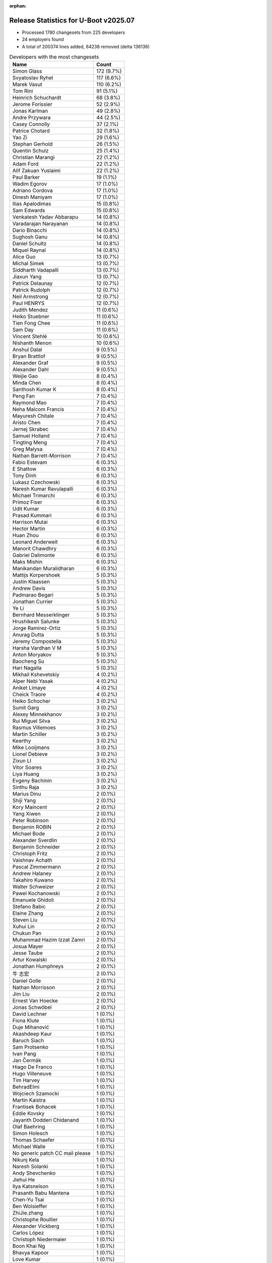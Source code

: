 :orphan:

Release Statistics for U-Boot v2025.07
======================================

* Processed 1780 changesets from 225 developers

* 24 employers found

* A total of 200374 lines added, 64238 removed (delta 136136)

.. table:: Developers with the most changesets
   :widths: auto

   ====================================  =====
   Name                                  Count
   ====================================  =====
   Simon Glass                           172 (9.7%)
   Svyatoslav Ryhel                      117 (6.6%)
   Marek Vasut                           110 (6.2%)
   Tom Rini                              91 (5.1%)
   Heinrich Schuchardt                   68 (3.8%)
   Jerome Forissier                      52 (2.9%)
   Jonas Karlman                         49 (2.8%)
   Andre Przywara                        44 (2.5%)
   Casey Connolly                        37 (2.1%)
   Patrice Chotard                       32 (1.8%)
   Yao Zi                                29 (1.6%)
   Stephan Gerhold                       26 (1.5%)
   Quentin Schulz                        25 (1.4%)
   Christian Marangi                     22 (1.2%)
   Adam Ford                             22 (1.2%)
   Alif Zakuan Yuslaimi                  22 (1.2%)
   Paul Barker                           19 (1.1%)
   Wadim Egorov                          17 (1.0%)
   Adriano Cordova                       17 (1.0%)
   Dinesh Maniyam                        17 (1.0%)
   Ilias Apalodimas                      15 (0.8%)
   Sam Edwards                           15 (0.8%)
   Venkatesh Yadav Abbarapu              14 (0.8%)
   Varadarajan Narayanan                 14 (0.8%)
   Dario Binacchi                        14 (0.8%)
   Sughosh Ganu                          14 (0.8%)
   Daniel Schultz                        14 (0.8%)
   Miquel Raynal                         14 (0.8%)
   Alice Guo                             13 (0.7%)
   Michal Simek                          13 (0.7%)
   Siddharth Vadapalli                   13 (0.7%)
   Jiaxun Yang                           13 (0.7%)
   Patrick Delaunay                      12 (0.7%)
   Patrick Rudolph                       12 (0.7%)
   Neil Armstrong                        12 (0.7%)
   Paul HENRYS                           12 (0.7%)
   Judith Mendez                         11 (0.6%)
   Heiko Stuebner                        11 (0.6%)
   Tien Fong Chee                        11 (0.6%)
   Sam Day                               11 (0.6%)
   Vincent Stehlé                        10 (0.6%)
   Nishanth Menon                        10 (0.6%)
   Anshul Dalal                          9 (0.5%)
   Bryan Brattlof                        9 (0.5%)
   Alexander Graf                        9 (0.5%)
   Alexander Dahl                        9 (0.5%)
   Weijie Gao                            8 (0.4%)
   Minda Chen                            8 (0.4%)
   Santhosh Kumar K                      8 (0.4%)
   Peng Fan                              7 (0.4%)
   Raymond Mao                           7 (0.4%)
   Neha Malcom Francis                   7 (0.4%)
   Mayuresh Chitale                      7 (0.4%)
   Aristo Chen                           7 (0.4%)
   Jernej Skrabec                        7 (0.4%)
   Samuel Holland                        7 (0.4%)
   Tingting Meng                         7 (0.4%)
   Greg Malysa                           7 (0.4%)
   Nathan Barrett-Morrison               7 (0.4%)
   Fabio Estevam                         6 (0.3%)
   E Shattow                             6 (0.3%)
   Tony Dinh                             6 (0.3%)
   Lukasz Czechowski                     6 (0.3%)
   Naresh Kumar Ravulapalli              6 (0.3%)
   Michael Trimarchi                     6 (0.3%)
   Primoz Fiser                          6 (0.3%)
   Udit Kumar                            6 (0.3%)
   Prasad Kummari                        6 (0.3%)
   Harrison Mutai                        6 (0.3%)
   Hector Martin                         6 (0.3%)
   Huan Zhou                             6 (0.3%)
   Leonard Anderweit                     6 (0.3%)
   Manorit Chawdhry                      6 (0.3%)
   Gabriel Dalimonte                     6 (0.3%)
   Maks Mishin                           6 (0.3%)
   Manikandan Muralidharan               6 (0.3%)
   Mattijs Korpershoek                   5 (0.3%)
   Justin Klaassen                       5 (0.3%)
   Andrew Davis                          5 (0.3%)
   Padmarao Begari                       5 (0.3%)
   Jonathan Currier                      5 (0.3%)
   Ye Li                                 5 (0.3%)
   Bernhard Messerklinger                5 (0.3%)
   Hrushikesh Salunke                    5 (0.3%)
   Jorge Ramirez-Ortiz                   5 (0.3%)
   Anurag Dutta                          5 (0.3%)
   Jeremy Compostella                    5 (0.3%)
   Harsha Vardhan V M                    5 (0.3%)
   Anton Moryakov                        5 (0.3%)
   Baocheng Su                           5 (0.3%)
   Hari Nagalla                          5 (0.3%)
   Mikhail Kshevetskiy                   4 (0.2%)
   Alper Nebi Yasak                      4 (0.2%)
   Aniket Limaye                         4 (0.2%)
   Cheick Traore                         4 (0.2%)
   Heiko Schocher                        3 (0.2%)
   Sumit Garg                            3 (0.2%)
   Alexey Minnekhanov                    3 (0.2%)
   Rui Miguel Silva                      3 (0.2%)
   Rasmus Villemoes                      3 (0.2%)
   Martin Schiller                       3 (0.2%)
   Keerthy                               3 (0.2%)
   Mike Looijmans                        3 (0.2%)
   Lionel Debieve                        3 (0.2%)
   Zixun LI                              3 (0.2%)
   Vitor Soares                          3 (0.2%)
   Liya Huang                            3 (0.2%)
   Evgeny Bachinin                       3 (0.2%)
   Sinthu Raja                           3 (0.2%)
   Marius Dinu                           2 (0.1%)
   Shiji Yang                            2 (0.1%)
   Kory Maincent                         2 (0.1%)
   Yang Xiwen                            2 (0.1%)
   Peter Robinson                        2 (0.1%)
   Benjamin ROBIN                        2 (0.1%)
   Michael Bode                          2 (0.1%)
   Alexander Sverdlin                    2 (0.1%)
   Benjamin Schneider                    2 (0.1%)
   Christoph Fritz                       2 (0.1%)
   Vaishnav Achath                       2 (0.1%)
   Pascal Zimmermann                     2 (0.1%)
   Andrew Halaney                        2 (0.1%)
   Takahiro Kuwano                       2 (0.1%)
   Walter Schweizer                      2 (0.1%)
   Pawel Kochanowski                     2 (0.1%)
   Emanuele Ghidoli                      2 (0.1%)
   Stefano Babic                         2 (0.1%)
   Elaine Zhang                          2 (0.1%)
   Steven Liu                            2 (0.1%)
   Xuhui Lin                             2 (0.1%)
   Chukun Pan                            2 (0.1%)
   Muhammad Hazim Izzat Zamri            2 (0.1%)
   Josua Mayer                           2 (0.1%)
   Jesse Taube                           2 (0.1%)
   Artur Kowalski                        2 (0.1%)
   Jonathan Humphreys                    2 (0.1%)
   牛 志宏                               2 (0.1%)
   Daniel Golle                          2 (0.1%)
   Nathan Morrisson                      2 (0.1%)
   Jim Liu                               2 (0.1%)
   Ernest Van Hoecke                     2 (0.1%)
   Jonas Schwöbel                        2 (0.1%)
   David Lechner                         1 (0.1%)
   Fiona Klute                           1 (0.1%)
   Duje Mihanović                        1 (0.1%)
   Akashdeep Kaur                        1 (0.1%)
   Baruch Siach                          1 (0.1%)
   Sam Protsenko                         1 (0.1%)
   Ivan Pang                             1 (0.1%)
   Jan Čermák                            1 (0.1%)
   Hiago De Franco                       1 (0.1%)
   Hugo Villeneuve                       1 (0.1%)
   Tim Harvey                            1 (0.1%)
   BehradElmi                            1 (0.1%)
   Wojciech Szamocki                     1 (0.1%)
   Martin Kaistra                        1 (0.1%)
   Frantisek Bohacek                     1 (0.1%)
   Eddie Kovsky                          1 (0.1%)
   Jayanth Dodderi Chidanand             1 (0.1%)
   Olaf Baehring                         1 (0.1%)
   Simon Holesch                         1 (0.1%)
   Thomas Schaefer                       1 (0.1%)
   Michael Walle                         1 (0.1%)
   No generic patch CC mail please       1 (0.1%)
   Nikunj Kela                           1 (0.1%)
   Naresh Solanki                        1 (0.1%)
   Andy Shevchenko                       1 (0.1%)
   Jiehui He                             1 (0.1%)
   Ilya Katsnelson                       1 (0.1%)
   Prasanth Babu Mantena                 1 (0.1%)
   Chen-Yu Tsai                          1 (0.1%)
   Ben Wolsieffer                        1 (0.1%)
   ZhiJie.zhang                          1 (0.1%)
   Christophe Roullier                   1 (0.1%)
   Alexander Vickberg                    1 (0.1%)
   Carlos López                          1 (0.1%)
   Christoph Niedermaier                 1 (0.1%)
   Boon Khai Ng                          1 (0.1%)
   Bhavya Kapoor                         1 (0.1%)
   Love Kumar                            1 (0.1%)
   Nicolas Frattaroli                    1 (0.1%)
   Lin Jinhan                            1 (0.1%)
   Joseph Chen                           1 (0.1%)
   Yifeng Zhao                           1 (0.1%)
   Sean Edmond                           1 (0.1%)
   Mathieu Othacehe                      1 (0.1%)
   Jean-Jacques Hiblot                   1 (0.1%)
   Ezra Buehler                          1 (0.1%)
   Parth Pancholi                        1 (0.1%)
   Lucien.Jheng                          1 (0.1%)
   Mauro Salvini                         1 (0.1%)
   Bruno Leite                           1 (0.1%)
   Chris Packham                         1 (0.1%)
   yan wang                              1 (0.1%)
   Parvathi Pudi                         1 (0.1%)
   Martin Schwan                         1 (0.1%)
   Viorel Suman                          1 (0.1%)
   Rafael Beims                          1 (0.1%)
   Christian Kohlschütter                1 (0.1%)
   Luke Wang                             1 (0.1%)
   Xu Zhang                              1 (0.1%)
   Andreas Dannenberg                    1 (0.1%)
   Andrew Goodbody                       1 (0.1%)
   Gary Bisson                           1 (0.1%)
   Oskar Nilsson                         1 (0.1%)
   Sukrut Bellary                        1 (0.1%)
   Richard Genoud                        1 (0.1%)
   Gowtham Tammana                       1 (0.1%)
   Vishal Mahaveer                       1 (0.1%)
   Masahisa Kojima                       1 (0.1%)
   Jimmy Ho                              1 (0.1%)
   Junhui Liu                            1 (0.1%)
   Baltazár Radics                       1 (0.1%)
   Arseniy Krasnov                       1 (0.1%)
   Robert Nelson                         1 (0.1%)
   Dragan Simic                          1 (0.1%)
   Vignesh Raghavendra                   1 (0.1%)
   Linus Walleij                         1 (0.1%)
   J. Neuschäfer                         1 (0.1%)
   Alexander Stein                       1 (0.1%)
   Stefan Eichenberger                   1 (0.1%)
   Michael Chang                         1 (0.1%)
   Hironori KIKUCHI                      1 (0.1%)
   Tomas Peterka                         1 (0.1%)
   Balamanikandan Gunasundar             1 (0.1%)
   ====================================  =====


.. table:: Developers with the most changed lines
   :widths: auto

   ====================================  =====
   Name                                  Count
   ====================================  =====
   Tom Rini                              78284 (33.7%)
   Patrice Chotard                       20809 (9.0%)
   Manorit Chawdhry                      17813 (7.7%)
   Svyatoslav Ryhel                      16864 (7.3%)
   Simon Glass                           8757 (3.8%)
   Marek Vasut                           8650 (3.7%)
   Robert Nelson                         5921 (2.6%)
   Vitor Soares                          4567 (2.0%)
   Bernhard Messerklinger                3955 (1.7%)
   Elaine Zhang                          3663 (1.6%)
   Yao Zi                                3317 (1.4%)
   Dinesh Maniyam                        3269 (1.4%)
   Jonas Karlman                         3191 (1.4%)
   Christian Marangi                     3131 (1.3%)
   Jerome Forissier                      2676 (1.2%)
   Joseph Chen                           2480 (1.1%)
   Nathan Barrett-Morrison               2115 (0.9%)
   Tingting Meng                         2075 (0.9%)
   Peng Fan                              1544 (0.7%)
   Dario Binacchi                        1387 (0.6%)
   Varadarajan Narayanan                 1338 (0.6%)
   Miquel Raynal                         1244 (0.5%)
   Jesse Taube                           1242 (0.5%)
   Gabriel Dalimonte                     1162 (0.5%)
   Heiko Stuebner                        1114 (0.5%)
   Adriano Cordova                       1013 (0.4%)
   Tien Fong Chee                        987 (0.4%)
   Ye Li                                 982 (0.4%)
   Heinrich Schuchardt                   981 (0.4%)
   Patrick Delaunay                      944 (0.4%)
   Andre Przywara                        912 (0.4%)
   Alice Guo                             906 (0.4%)
   Greg Malysa                           875 (0.4%)
   Paul HENRYS                           823 (0.4%)
   Lucien.Jheng                          818 (0.4%)
   Casey Connolly                        780 (0.3%)
   Neil Armstrong                        745 (0.3%)
   Manikandan Muralidharan               737 (0.3%)
   Huan Zhou                             722 (0.3%)
   Paul Barker                           686 (0.3%)
   Minda Chen                            667 (0.3%)
   Fabio Estevam                         598 (0.3%)
   Nishanth Menon                        574 (0.2%)
   Steven Liu                            556 (0.2%)
   Alexander Graf                        511 (0.2%)
   Lionel Debieve                        501 (0.2%)
   Ilias Apalodimas                      486 (0.2%)
   Xuhui Lin                             476 (0.2%)
   Sughosh Ganu                          473 (0.2%)
   Andrew Davis                          461 (0.2%)
   Jiaxun Yang                           449 (0.2%)
   Neha Malcom Francis                   437 (0.2%)
   Jernej Skrabec                        431 (0.2%)
   Baocheng Su                           424 (0.2%)
   Wadim Egorov                          421 (0.2%)
   Alif Zakuan Yuslaimi                  416 (0.2%)
   Prasad Kummari                        404 (0.2%)
   Hari Nagalla                          402 (0.2%)
   Cheick Traore                         391 (0.2%)
   Simon Holesch                         388 (0.2%)
   Samuel Holland                        337 (0.1%)
   Hector Martin                         334 (0.1%)
   Harsha Vardhan V M                    326 (0.1%)
   Jonas Schwöbel                        302 (0.1%)
   Alexey Minnekhanov                    290 (0.1%)
   Primoz Fiser                          266 (0.1%)
   Alexander Dahl                        256 (0.1%)
   Siddharth Vadapalli                   248 (0.1%)
   Michael Trimarchi                     217 (0.1%)
   Alper Nebi Yasak                      210 (0.1%)
   Stephan Gerhold                       204 (0.1%)
   Chukun Pan                            191 (0.1%)
   Venkatesh Yadav Abbarapu              189 (0.1%)
   Adam Ford                             186 (0.1%)
   Evgeny Bachinin                       181 (0.1%)
   Michael Bode                          179 (0.1%)
   Patrick Rudolph                       175 (0.1%)
   Judith Mendez                         168 (0.1%)
   Heiko Schocher                        158 (0.1%)
   Aniket Limaye                         157 (0.1%)
   Anshul Dalal                          155 (0.1%)
   Jonathan Humphreys                    152 (0.1%)
   Rui Miguel Silva                      151 (0.1%)
   Luke Wang                             150 (0.1%)
   Sam Day                               127 (0.1%)
   E Shattow                             127 (0.1%)
   Raymond Mao                           121 (0.1%)
   Quentin Schulz                        116 (0.0%)
   Ilya Katsnelson                       116 (0.0%)
   Harrison Mutai                        108 (0.0%)
   Hrushikesh Salunke                    105 (0.0%)
   Bryan Brattlof                        104 (0.0%)
   Michal Simek                          103 (0.0%)
   Jonathan Currier                      103 (0.0%)
   Mike Looijmans                        99 (0.0%)
   Jiehui He                             96 (0.0%)
   Tomas Peterka                         78 (0.0%)
   Justin Klaassen                       77 (0.0%)
   Jeremy Compostella                    75 (0.0%)
   Santhosh Kumar K                      74 (0.0%)
   Lin Jinhan                            73 (0.0%)
   Balamanikandan Gunasundar             73 (0.0%)
   Andreas Dannenberg                    65 (0.0%)
   Ernest Van Hoecke                     64 (0.0%)
   Sam Edwards                           62 (0.0%)
   Christoph Fritz                       61 (0.0%)
   Weijie Gao                            60 (0.0%)
   Keerthy                               59 (0.0%)
   Vishal Mahaveer                       59 (0.0%)
   Mayuresh Chitale                      57 (0.0%)
   Leonard Anderweit                     57 (0.0%)
   Kory Maincent                         55 (0.0%)
   Jim Liu                               54 (0.0%)
   Walter Schweizer                      53 (0.0%)
   Masahisa Kojima                       52 (0.0%)
   Udit Kumar                            50 (0.0%)
   Mikhail Kshevetskiy                   48 (0.0%)
   Pascal Zimmermann                     42 (0.0%)
   Muhammad Hazim Izzat Zamri            42 (0.0%)
   Nathan Morrisson                      41 (0.0%)
   Daniel Schultz                        40 (0.0%)
   Sumit Garg                            39 (0.0%)
   Dragan Simic                          37 (0.0%)
   Boon Khai Ng                          35 (0.0%)
   Jorge Ramirez-Ortiz                   32 (0.0%)
   Chen-Yu Tsai                          32 (0.0%)
   Tony Dinh                             31 (0.0%)
   Naresh Kumar Ravulapalli              31 (0.0%)
   Anton Moryakov                        31 (0.0%)
   Rasmus Villemoes                      30 (0.0%)
   Vaishnav Achath                       30 (0.0%)
   Artur Kowalski                        30 (0.0%)
   Love Kumar                            29 (0.0%)
   Sinthu Raja                           28 (0.0%)
   Jean-Jacques Hiblot                   28 (0.0%)
   Lukasz Czechowski                     26 (0.0%)
   Nikunj Kela                           23 (0.0%)
   Sean Edmond                           23 (0.0%)
   Daniel Golle                          22 (0.0%)
   Mattijs Korpershoek                   21 (0.0%)
   Zixun LI                              19 (0.0%)
   Wojciech Szamocki                     19 (0.0%)
   Anurag Dutta                          18 (0.0%)
   Padmarao Begari                       17 (0.0%)
   Bhavya Kapoor                         17 (0.0%)
   Aristo Chen                           16 (0.0%)
   Christophe Roullier                   16 (0.0%)
   Hironori KIKUCHI                      16 (0.0%)
   Jayanth Dodderi Chidanand             15 (0.0%)
   Olaf Baehring                         15 (0.0%)
   Vincent Stehlé                        14 (0.0%)
   Maks Mishin                           13 (0.0%)
   Andy Shevchenko                       13 (0.0%)
   Viorel Suman                          13 (0.0%)
   Michael Chang                         13 (0.0%)
   Andrew Halaney                        12 (0.0%)
   Prasanth Babu Mantena                 12 (0.0%)
   Rafael Beims                          12 (0.0%)
   Baltazár Radics                       12 (0.0%)
   Benjamin ROBIN                        11 (0.0%)
   Mathieu Othacehe                      11 (0.0%)
   Junhui Liu                            11 (0.0%)
   Stefan Eichenberger                   11 (0.0%)
   Alexander Sverdlin                    10 (0.0%)
   Sam Protsenko                         10 (0.0%)
   Pawel Kochanowski                     9 (0.0%)
   Josua Mayer                           9 (0.0%)
   Fiona Klute                           9 (0.0%)
   Martin Kaistra                        8 (0.0%)
   Michael Walle                         8 (0.0%)
   Nicolas Frattaroli                    8 (0.0%)
   Liya Huang                            7 (0.0%)
   Peter Robinson                        7 (0.0%)
   No generic patch CC mail please       7 (0.0%)
   ZhiJie.zhang                          7 (0.0%)
   Gowtham Tammana                       7 (0.0%)
   Shiji Yang                            6 (0.0%)
   Parvathi Pudi                         5 (0.0%)
   Emanuele Ghidoli                      4 (0.0%)
   Stefano Babic                         4 (0.0%)
   David Lechner                         4 (0.0%)
   Frantisek Bohacek                     4 (0.0%)
   Martin Schwan                         4 (0.0%)
   Andrew Goodbody                       4 (0.0%)
   Gary Bisson                           4 (0.0%)
   J. Neuschäfer                         4 (0.0%)
   Martin Schiller                       3 (0.0%)
   Yang Xiwen                            3 (0.0%)
   Benjamin Schneider                    3 (0.0%)
   牛 志宏                               3 (0.0%)
   Duje Mihanović                        3 (0.0%)
   Thomas Schaefer                       3 (0.0%)
   Parth Pancholi                        3 (0.0%)
   Mauro Salvini                         3 (0.0%)
   Bruno Leite                           3 (0.0%)
   Christian Kohlschütter                3 (0.0%)
   Xu Zhang                              3 (0.0%)
   Arseniy Krasnov                       3 (0.0%)
   Alexander Stein                       3 (0.0%)
   Marius Dinu                           2 (0.0%)
   Takahiro Kuwano                       2 (0.0%)
   Ivan Pang                             2 (0.0%)
   Hiago De Franco                       2 (0.0%)
   Eddie Kovsky                          2 (0.0%)
   Chris Packham                         2 (0.0%)
   Sukrut Bellary                        2 (0.0%)
   Jimmy Ho                              2 (0.0%)
   Akashdeep Kaur                        1 (0.0%)
   Baruch Siach                          1 (0.0%)
   Jan Čermák                            1 (0.0%)
   Hugo Villeneuve                       1 (0.0%)
   Tim Harvey                            1 (0.0%)
   BehradElmi                            1 (0.0%)
   Naresh Solanki                        1 (0.0%)
   Ben Wolsieffer                        1 (0.0%)
   Alexander Vickberg                    1 (0.0%)
   Carlos López                          1 (0.0%)
   Christoph Niedermaier                 1 (0.0%)
   Yifeng Zhao                           1 (0.0%)
   Ezra Buehler                          1 (0.0%)
   yan wang                              1 (0.0%)
   Oskar Nilsson                         1 (0.0%)
   Richard Genoud                        1 (0.0%)
   Vignesh Raghavendra                   1 (0.0%)
   Linus Walleij                         1 (0.0%)
   ====================================  =====


.. table:: Developers with the most lines removed
   :widths: auto

   ====================================  =====
   Name                                  Count
   ====================================  =====
   Patrice Chotard                       19307 (30.1%)
   Jesse Taube                           1211 (1.9%)
   Fabio Estevam                         561 (0.9%)
   Primoz Fiser                          241 (0.4%)
   Prasad Kummari                        191 (0.3%)
   Andrew Davis                          129 (0.2%)
   Samuel Holland                        129 (0.2%)
   Jiaxun Yang                           74 (0.1%)
   Quentin Schulz                        67 (0.1%)
   E Shattow                             51 (0.1%)
   Judith Mendez                         45 (0.1%)
   Jonathan Humphreys                    44 (0.1%)
   Hrushikesh Salunke                    37 (0.1%)
   Dragan Simic                          37 (0.1%)
   Lionel Debieve                        31 (0.0%)
   Tomas Peterka                         29 (0.0%)
   Chen-Yu Tsai                          26 (0.0%)
   Stephan Gerhold                       15 (0.0%)
   Tony Dinh                             11 (0.0%)
   Baltazár Radics                       9 (0.0%)
   Heiko Schocher                        4 (0.0%)
   Mauro Salvini                         3 (0.0%)
   Jorge Ramirez-Ortiz                   2 (0.0%)
   No generic patch CC mail please       2 (0.0%)
   Arseniy Krasnov                       2 (0.0%)
   Jimmy Ho                              2 (0.0%)
   Olaf Baehring                         1 (0.0%)
   Benjamin ROBIN                        1 (0.0%)
   Pawel Kochanowski                     1 (0.0%)
   Liya Huang                            1 (0.0%)
   Parvathi Pudi                         1 (0.0%)
   Stefano Babic                         1 (0.0%)
   Alexander Stein                       1 (0.0%)
   Hugo Villeneuve                       1 (0.0%)
   ====================================  =====


.. table:: Developers with the most signoffs (total 449)
   :widths: auto

   ====================================  =====
   Name                                  Count
   ====================================  =====
   Caleb Connolly                        87 (19.4%)
   Michal Simek                          34 (7.6%)
   Heiko Stuebner                        19 (4.2%)
   Jonas Karlman                         15 (3.3%)
   Patrice Chotard                       14 (3.1%)
   Mattijs Korpershoek                   12 (2.7%)
   Vasileios Bimpikas                    12 (2.7%)
   Utsav Agarwal                         12 (2.7%)
   Arturs Artamonovs                     12 (2.7%)
   Casey Connolly                        12 (2.7%)
   Ian Roberts                           11 (2.4%)
   Oliver Gaskell                        11 (2.4%)
   Alice Guo                             11 (2.4%)
   Peng Fan                              11 (2.4%)
   Tien Fong Chee                        10 (2.2%)
   Andre Przywara                        7 (1.6%)
   Alper Nebi Yasak                      7 (1.6%)
   Ilias Apalodimas                      7 (1.6%)
   Greg Malysa                           7 (1.6%)
   Patrick Delaunay                      7 (1.6%)
   Mark Kettenis                         6 (1.3%)
   Dario Binacchi                        6 (1.3%)
   Judith Mendez                         5 (1.1%)
   Michael Trimarchi                     5 (1.1%)
   Wadim Egorov                          5 (1.1%)
   Neil Armstrong                        5 (1.1%)
   Nathan Barrett-Morrison               4 (0.9%)
   Svyatoslav Ryhel                      4 (0.9%)
   Gatien Chevallier                     3 (0.7%)
   Li Hua Qian                           3 (0.7%)
   Jan Kiszka                            3 (0.7%)
   Anurag Dutta                          3 (0.7%)
   Sughosh Ganu                          3 (0.7%)
   Neha Malcom Francis                   3 (0.7%)
   Simon Glass                           3 (0.7%)
   Tom Rini                              3 (0.7%)
   Fabio Estevam                         2 (0.4%)
   Primoz Fiser                          2 (0.4%)
   Heiko Schocher                        2 (0.4%)
   Ranjani Vaidyanathan                  2 (0.4%)
   Mahesh Rao                            2 (0.4%)
   Stephen Boyd                          2 (0.4%)
   Angelo Dureghello                     2 (0.4%)
   Piotr Wojtaszczyk                     2 (0.4%)
   Andrew Halaney                        2 (0.4%)
   Heinrich Schuchardt                   2 (0.4%)
   Ye Li                                 2 (0.4%)
   Andrew Davis                          1 (0.2%)
   Lionel Debieve                        1 (0.2%)
   Arseniy Krasnov                       1 (0.2%)
   Heiko Thiery                          1 (0.2%)
   Wolfgang Birkner                      1 (0.2%)
   Haibo Chen                            1 (0.2%)
   Frank Li                              1 (0.2%)
   Mark Brown                            1 (0.2%)
   Ashok Reddy Soma                      1 (0.2%)
   ZHANG Yuntian                         1 (0.2%)
   Pan Bian                              1 (0.2%)
   Richard Weinberger                    1 (0.2%)
   Ji Luo                                1 (0.2%)
   Jindong Yue                           1 (0.2%)
   Francesco Dolcini                     1 (0.2%)
   Thomas Bourgoin                       1 (0.2%)
   Raphael Gallais-Pou                   1 (0.2%)
   Finley Xiao                           1 (0.2%)
   Basharath Hussain Khaja               1 (0.2%)
   Gabriel Nesteruk                      1 (0.2%)
   AngeloGioacchino Del Regno            1 (0.2%)
   Sparsh Kumar                          1 (0.2%)
   Sebin Francis                         1 (0.2%)
   Sam Shih                              1 (0.2%)
   Peter Geis                            1 (0.2%)
   Viacheslav Bocharov                   1 (0.2%)
   Beleswar Padhi                        1 (0.2%)
   Ryan Eatmon                           1 (0.2%)
   Charan Pedumuru                       1 (0.2%)
   Walter Schweizer                      1 (0.2%)
   Prasanth Babu Mantena                 1 (0.2%)
   Viorel Suman                          1 (0.2%)
   Nathan Morrisson                      1 (0.2%)
   Boon Khai Ng                          1 (0.2%)
   Udit Kumar                            1 (0.2%)
   Muhammad Hazim Izzat Zamri            1 (0.2%)
   Keerthy                               1 (0.2%)
   Manikandan Muralidharan               1 (0.2%)
   Aniket Limaye                         1 (0.2%)
   Patrick Rudolph                       1 (0.2%)
   Jonas Schwöbel                        1 (0.2%)
   Nishanth Menon                        1 (0.2%)
   Tingting Meng                         1 (0.2%)
   Marek Vasut                           1 (0.2%)
   Manorit Chawdhry                      1 (0.2%)
   ====================================  =====


.. table:: Developers with the most reviews (total 1002)
   :widths: auto

   ====================================  =====
   Name                                  Count
   ====================================  =====
   Kever Yang                            116 (11.6%)
   Simon Glass                           64 (6.4%)
   Ilias Apalodimas                      53 (5.3%)
   Neil Armstrong                        52 (5.2%)
   Tom Rini                              52 (5.2%)
   Leo Yu-Chi Liang                      45 (4.5%)
   Mattijs Korpershoek                   40 (4.0%)
   Paul Barker                           37 (3.7%)
   Marek Vasut                           33 (3.3%)
   Quentin Schulz                        32 (3.2%)
   Heinrich Schuchardt                   30 (3.0%)
   Caleb Connolly                        27 (2.7%)
   Peng Fan                              27 (2.7%)
   Tien Fong Chee                        26 (2.6%)
   Sumit Garg                            25 (2.5%)
   Patrice Chotard                       20 (2.0%)
   Patrick Delaunay                      20 (2.0%)
   E Shattow                             19 (1.9%)
   Stefan Roese                          18 (1.8%)
   Bryan Brattlof                        17 (1.7%)
   Jonas Karlman                         16 (1.6%)
   Heiko Schocher                        16 (1.6%)
   Andrew Davis                          16 (1.6%)
   Matthias Brugger                      14 (1.4%)
   Jerome Forissier                      13 (1.3%)
   Daniel Schwierzeck                    12 (1.2%)
   Jernej Skrabec                        12 (1.2%)
   Fabio Estevam                         9 (0.9%)
   Udit Kumar                            9 (0.9%)
   Andre Przywara                        8 (0.8%)
   Neha Malcom Francis                   8 (0.8%)
   Hal Feng                              8 (0.8%)
   Christopher Obbard                    8 (0.8%)
   Casey Connolly                        7 (0.7%)
   Wadim Egorov                          6 (0.6%)
   Ye Li                                 6 (0.6%)
   Eugen Hristev                         6 (0.6%)
   Michael Trimarchi                     5 (0.5%)
   Francesco Dolcini                     4 (0.4%)
   Roger Quadros                         4 (0.4%)
   Peter Robinson                        4 (0.4%)
   Svyatoslav Ryhel                      3 (0.3%)
   Dhruva Gole                           3 (0.3%)
   Jaehoon Chung                         3 (0.3%)
   Tobias Waldekranz                     3 (0.3%)
   Fabrice Gasnier                       3 (0.3%)
   Daniel Schultz                        3 (0.3%)
   Siddharth Vadapalli                   3 (0.3%)
   Alice Guo                             2 (0.2%)
   Nishanth Menon                        2 (0.2%)
   Tudor Ambarus                         2 (0.2%)
   Joao Marcos Costa                     2 (0.2%)
   Richard Henderson                     2 (0.2%)
   Judith Mendez                         1 (0.1%)
   Sughosh Ganu                          1 (0.1%)
   Frank Li                              1 (0.1%)
   AngeloGioacchino Del Regno            1 (0.1%)
   Linus Walleij                         1 (0.1%)
   Ramon Fried                           1 (0.1%)
   Lukasz Majewski                       1 (0.1%)
   Maxim Moskalets                       1 (0.1%)
   Vladimir Oltean                       1 (0.1%)
   Paul Kocialkowski                     1 (0.1%)
   Anand Moon                            1 (0.1%)
   Boris Brezillon                       1 (0.1%)
   Krzysztof Kozlowski                   1 (0.1%)
   Sean Anderson                         1 (0.1%)
   Icenowy Zheng                         1 (0.1%)
   Yixun Lan                             1 (0.1%)
   Teresa Remmet                         1 (0.1%)
   Anshul Dalal                          1 (0.1%)
   Michael Walle                         1 (0.1%)
   Alexander Sverdlin                    1 (0.1%)
   Andy Shevchenko                       1 (0.1%)
   Love Kumar                            1 (0.1%)
   Leonard Anderweit                     1 (0.1%)
   Harrison Mutai                        1 (0.1%)
   Adam Ford                             1 (0.1%)
   Christian Marangi                     1 (0.1%)
   Yao Zi                                1 (0.1%)
   ====================================  =====


.. table:: Developers with the most test credits (total 89)
   :widths: auto

   ====================================  =====
   Name                                  Count
   ====================================  =====
   E Shattow                             7 (7.9%)
   Love Kumar                            7 (7.9%)
   Ion Agorria                           7 (7.9%)
   Christopher Obbard                    6 (6.7%)
   Danila Tikhonov                       6 (6.7%)
   Jens Reidel                           6 (6.7%)
   Sumit Garg                            4 (4.5%)
   Zixun LI                              4 (4.5%)
   Simon Glass                           3 (3.4%)
   Neil Armstrong                        3 (3.4%)
   Sughosh Ganu                          3 (3.4%)
   Mattijs Korpershoek                   2 (2.2%)
   Quentin Schulz                        2 (2.2%)
   Heinrich Schuchardt                   2 (2.2%)
   Patrice Chotard                       2 (2.2%)
   Fabio Estevam                         2 (2.2%)
   Daniel Schultz                        2 (2.2%)
   Dang Huynh                            2 (2.2%)
   Peter Robinson                        1 (1.1%)
   Vladimir Oltean                       1 (1.1%)
   Adam Ford                             1 (1.1%)
   Yao Zi                                1 (1.1%)
   Michal Simek                          1 (1.1%)
   Prasanth Babu Mantena                 1 (1.1%)
   Jonathan Humphreys                    1 (1.1%)
   Tony Dinh                             1 (1.1%)
   Niklas Sombert                        1 (1.1%)
   Weizhao Ouyang                        1 (1.1%)
   Marcel Ziswiler                       1 (1.1%)
   Faqiang Zhu                           1 (1.1%)
   Ryan Walklin                          1 (1.1%)
   Tim Harvey                            1 (1.1%)
   Nicolas Frattaroli                    1 (1.1%)
   Raymond Mao                           1 (1.1%)
   Sam Day                               1 (1.1%)
   Alexey Minnekhanov                    1 (1.1%)
   Huan Zhou                             1 (1.1%)
   ====================================  =====


.. table:: Developers who gave the most tested-by credits (total 89)
   :widths: auto

   ====================================  =====
   Name                                  Count
   ====================================  =====
   Casey Connolly                        19 (21.3%)
   Svyatoslav Ryhel                      8 (9.0%)
   Simon Glass                           7 (7.9%)
   Neil Armstrong                        6 (6.7%)
   Ilias Apalodimas                      6 (6.7%)
   Minda Chen                            5 (5.6%)
   Mattijs Korpershoek                   4 (4.5%)
   Heinrich Schuchardt                   4 (4.5%)
   Jerome Forissier                      4 (4.5%)
   Marek Vasut                           3 (3.4%)
   Quentin Schulz                        2 (2.2%)
   Thomas Schaefer                       2 (2.2%)
   Michal Simek                          1 (1.1%)
   Raymond Mao                           1 (1.1%)
   Tom Rini                              1 (1.1%)
   Paul Barker                           1 (1.1%)
   Peng Fan                              1 (1.1%)
   Patrick Delaunay                      1 (1.1%)
   Jonas Karlman                         1 (1.1%)
   Jernej Skrabec                        1 (1.1%)
   Wadim Egorov                          1 (1.1%)
   Michael Trimarchi                     1 (1.1%)
   Heiko Stuebner                        1 (1.1%)
   Jiaxun Yang                           1 (1.1%)
   Junhui Liu                            1 (1.1%)
   Eddie Kovsky                          1 (1.1%)
   Bruno Leite                           1 (1.1%)
   Weijie Gao                            1 (1.1%)
   Venkatesh Yadav Abbarapu              1 (1.1%)
   Hari Nagalla                          1 (1.1%)
   Adriano Cordova                       1 (1.1%)
   ====================================  =====


.. table:: Developers with the most report credits (total 41)
   :widths: auto

   ====================================  =====
   Name                                  Count
   ====================================  =====
   Da Xue                                6 (14.6%)
   Heinrich Schuchardt                   4 (9.8%)
   Tom Rini                              4 (9.8%)
   Zixun LI                              3 (7.3%)
   Francesco Dolcini                     2 (4.9%)
   Nathaniel Hourt                       2 (4.9%)
   Kuba Szczodrzyński                    2 (4.9%)
   Quentin Schulz                        1 (2.4%)
   Jernej Skrabec                        1 (2.4%)
   Yao Zi                                1 (2.4%)
   Tony Dinh                             1 (2.4%)
   Niklas Sombert                        1 (2.4%)
   Weizhao Ouyang                        1 (2.4%)
   Tim Harvey                            1 (2.4%)
   Sam Day                               1 (2.4%)
   Anshul Dalal                          1 (2.4%)
   Heiko Thiery                          1 (2.4%)
   Keerthy                               1 (2.4%)
   Enric Balletbo i Serra                1 (2.4%)
   Chirag Shilwant                       1 (2.4%)
   Prashant Shivhare                     1 (2.4%)
   Chintan Vankar                        1 (2.4%)
   Parth Pancholi                        1 (2.4%)
   Christoph Niedermaier                 1 (2.4%)
   Mikhail Kshevetskiy                   1 (2.4%)
   ====================================  =====


.. table:: Developers who gave the most report credits (total 41)
   :widths: auto

   ====================================  =====
   Name                                  Count
   ====================================  =====
   Alexander Graf                        7 (17.1%)
   Tom Rini                              4 (9.8%)
   Jerome Forissier                      4 (9.8%)
   Simon Glass                           3 (7.3%)
   Mattijs Korpershoek                   3 (7.3%)
   Andre Przywara                        3 (7.3%)
   Yao Zi                                2 (4.9%)
   Andrew Davis                          2 (4.9%)
   Heinrich Schuchardt                   1 (2.4%)
   Anshul Dalal                          1 (2.4%)
   Casey Connolly                        1 (2.4%)
   Ilias Apalodimas                      1 (2.4%)
   Marek Vasut                           1 (2.4%)
   Weijie Gao                            1 (2.4%)
   Adriano Cordova                       1 (2.4%)
   Fabio Estevam                         1 (2.4%)
   Adam Ford                             1 (2.4%)
   Bryan Brattlof                        1 (2.4%)
   Alice Guo                             1 (2.4%)
   Alexander Sverdlin                    1 (2.4%)
   Bhavya Kapoor                         1 (2.4%)
   ====================================  =====


.. table:: Top changeset contributors by employer
   :widths: auto

   ====================================  =====
   Name                                  Count
   ====================================  =====
   (Unknown)                             747 (42.0%)
   Google LLC                            172 (9.7%)
   Linaro                                169 (9.5%)
   Texas Instruments                     126 (7.1%)
   Konsulko Group                        91 (5.1%)
   DENX Software Engineering             68 (3.8%)
   Renesas Electronics                   68 (3.8%)
   ARM                                   61 (3.4%)
   ST Microelectronics                   52 (2.9%)
   Intel                                 50 (2.8%)
   AMD                                   39 (2.2%)
   Phytec                                38 (2.1%)
   NXP                                   27 (1.5%)
   Amarula Solutions                     20 (1.1%)
   Bootlin                               17 (1.0%)
   Toradex                               10 (0.6%)
   Rockchip                              9 (0.5%)
   Siemens                               8 (0.4%)
   Red Hat                               3 (0.2%)
   BayLibre SAS                          1 (0.1%)
   Collabora Ltd.                        1 (0.1%)
   linutronix                            1 (0.1%)
   Nokia                                 1 (0.1%)
   Socionext Inc.                        1 (0.1%)
   ====================================  =====


.. table:: Top lines changed by employer
   :widths: auto

   ====================================  =====
   Name                                  Count
   ====================================  =====
   Konsulko Group                        78284 (33.7%)
   (Unknown)                             59242 (25.5%)
   ST Microelectronics                   22661 (9.8%)
   Texas Instruments                     21551 (9.3%)
   Google LLC                            8757 (3.8%)
   Rockchip                              7249 (3.1%)
   DENX Software Engineering             7195 (3.1%)
   Linaro                                5651 (2.4%)
   Toradex                               4661 (2.0%)
   Intel                                 4500 (1.9%)
   NXP                                   3595 (1.5%)
   Renesas Electronics                   2880 (1.2%)
   Amarula Solutions                     1604 (0.7%)
   Bootlin                               1300 (0.6%)
   ARM                                   1049 (0.5%)
   AMD                                   742 (0.3%)
   Phytec                                522 (0.2%)
   Siemens                               483 (0.2%)
   Socionext Inc.                        52 (0.0%)
   Nokia                                 19 (0.0%)
   Red Hat                               14 (0.0%)
   Collabora Ltd.                        8 (0.0%)
   linutronix                            8 (0.0%)
   BayLibre SAS                          2 (0.0%)
   ====================================  =====


.. table:: Employers with the most signoffs (total 449)
   :widths: auto

   ====================================  =====
   Name                                  Count
   ====================================  =====
   (Unknown)                             125 (27.8%)
   Linaro                                114 (25.4%)
   Analog Devices                        47 (10.5%)
   AMD                                   34 (7.6%)
   NXP                                   31 (6.9%)
   ST Microelectronics                   27 (6.0%)
   Texas Instruments                     22 (4.9%)
   Amarula Solutions                     11 (2.4%)
   ARM                                   7 (1.6%)
   Siemens                               7 (1.6%)
   Phytec                                5 (1.1%)
   Konsulko Group                        3 (0.7%)
   Google LLC                            3 (0.7%)
   DENX Software Engineering             2 (0.4%)
   Red Hat                               2 (0.4%)
   BayLibre SAS                          2 (0.4%)
   Canonical                             2 (0.4%)
   Rockchip                              1 (0.2%)
   Toradex                               1 (0.2%)
   Renesas Electronics                   1 (0.2%)
   Collabora Ltd.                        1 (0.2%)
   Xilinx                                1 (0.2%)
   ====================================  =====


.. table:: Employers with the most hackers (total 230)
   :widths: auto

   ====================================  =====
   Name                                  Count
   ====================================  =====
   (Unknown)                             129 (56.1%)
   Texas Instruments                     27 (11.7%)
   Linaro                                11 (4.8%)
   Toradex                               7 (3.0%)
   Rockchip                              6 (2.6%)
   AMD                                   5 (2.2%)
   NXP                                   5 (2.2%)
   ST Microelectronics                   5 (2.2%)
   Intel                                 5 (2.2%)
   ARM                                   4 (1.7%)
   Phytec                                4 (1.7%)
   Siemens                               3 (1.3%)
   DENX Software Engineering             3 (1.3%)
   Bootlin                               3 (1.3%)
   Amarula Solutions                     2 (0.9%)
   Red Hat                               2 (0.9%)
   Renesas Electronics                   2 (0.9%)
   Konsulko Group                        1 (0.4%)
   Google LLC                            1 (0.4%)
   BayLibre SAS                          1 (0.4%)
   Collabora Ltd.                        1 (0.4%)
   Socionext Inc.                        1 (0.4%)
   Nokia                                 1 (0.4%)
   linutronix                            1 (0.4%)
   ====================================  =====
